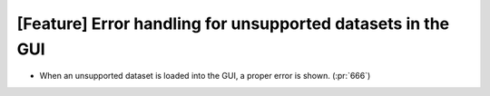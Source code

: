 [Feature] Error handling for unsupported datasets in the GUI
=============================================================

* When an unsupported dataset is loaded into the GUI, a proper error is shown. (:pr:`666`)
